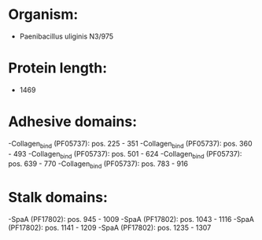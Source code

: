 * Organism:
- Paenibacillus uliginis N3/975
* Protein length:
- 1469
* Adhesive domains:
-Collagen_bind (PF05737): pos. 225 - 351
-Collagen_bind (PF05737): pos. 360 - 493
-Collagen_bind (PF05737): pos. 501 - 624
-Collagen_bind (PF05737): pos. 639 - 770
-Collagen_bind (PF05737): pos. 783 - 916
* Stalk domains:
-SpaA (PF17802): pos. 945 - 1009
-SpaA (PF17802): pos. 1043 - 1116
-SpaA (PF17802): pos. 1141 - 1209
-SpaA (PF17802): pos. 1235 - 1307

